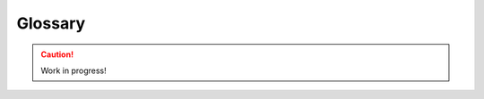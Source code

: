 .. _glossary:

========
Glossary
========

.. caution::

    Work in progress!


.. glossary::

    AA
        Abbreviation for :term:`Archive Admin`

    ABI
        Abbreviation for :term:`Application Binary Interface`

    amd64
        *Work in Progress*

    ANAIS
        Abbreviation for :term:`Architecture Not Allowed In Source`

    API
        Abbreviation for :term:`Application Programming Interface`

    Application Binary Interface
        *Work in Progress*

    Application Programming Interface
        *Work in Progress*

    APT
        Abbreviation for *Advanced Package Manager*. See :ref:`apt`

    Architecture Not Allowed In Source
        *Work in Progress*

    Archive
        *Work in Progress*

    Archive Admin
        *Work in Progress*

    ARM
        *Work in Progress*

    arm64
        *Work in Progress*

    armhf
        *Work in Progress*

    Backports
        *Work in Progress*

    Bazaar
        *Work in Progress*

    Binaries
        *Work in Progress*

    Branch
        *Work in Progress*

    Breezy
        A fork of the :term:`Bazaar` version control system.

    BTS
        Abbreviation for :term:`Bug Tracking System`

    Bug
        *Work in Progress*

    Bug Tracking System
        *Work in Progress*

    BZR
        Abbreviation for :term:`Bazaar`

    Certified Ubuntu Engineer
        Develop and certify your skills on the world's most popular :term:`Linux` :term:`OS`. https://ubuntu.com/credentials

    Changelog
        *Work in Progress*

    Checkout
        *Work in Progress*

    CI
        Abbreviation for :term:`Continuous Integration`

    Circle of Friends
        The Ubuntu logo is called *Circle of Friends*, because it is derived
        from a picture that shows three friends extending their arms,
        overlapping in the shape of a circle. It should represent the
        `core values of Ubuntu <https://design.ubuntu.com/brand>`_:
        *Freedom*, *Reliable*, *Precise* and *Collaborative*.

    CLA
        Abbreviation for :term:`Contributor Licence Agreement`

    CLI
        Abbreviation for :term:`Command Line Interface`

    CoC
        Abbreviation for :term:`Code of Conduct`

    Code of Conduct
        *Work in Progress*

    CoF
        Abbreviation for :term:`Circle of Friends`

    Command Line Interface
        *Work in Progress*

    Commit
        *Work in Progress*

    Common Vulnerabilities and Exposures
        *Work in Progress*

    Continuous Integration
        *Work in Progress*

    Contributor Licence Agreement
        *Work in Progress*

    Control File
        *Work in Progress*

    Coordinated Release Date
        The date at which the details of a :term:`CVE` are to be publicly disclosed.

    Copyleft
        *Work in Progress*

    Copyright
        *Work in Progress*

    Copyright File
        *Work in Progress*

    CRD
        Abbreviation for :term:`Coordinated Release Date`

    CUE
        Abbreviation for :term:`Certified Ubuntu Engineer`

    CVE
        Abbreviation for :term:`Common Vulnerabilities and Exposures`

    Debian
        *Work in Progress*

    Debian System Administration
        *Work in Progress*

    Developer Membership Board
        *Work in Progress* (see https://wiki.ubuntu.com/DeveloperMembershipBoard)

    diff
        *Work in Progress*

    DMB
        Abbreviation for :term:`Developer Membership Board`

    Downstream
        *Work in Progress*

    DSA
        Abbreviation for :term:`Debian System Administration`

    End of Life
        *Work in Progress*

    End of Line
        *Work in Progress*

    End of Support
        *Work in Progress*

    End-user license agreement
        *Work in Progress*

    EoL
        Abbreviation for either :term:`End of Life` or :term:`End of Line`

    EoS
        Abbreviation for :term:`End of Support`

    ESM
        Abbreviation for :term:`Extended Security Maintenance`

    EULA
        Abbreviation for :term:`End-user license agreement`

    Extended Security Maintenance
        *Work in Progress* (see https://ubuntu.com/esm)

    Failed to build from Source
        *Work in Progress*

    Failed to install
        *Work in Progress*

    Feature Freeze Exception
        *Work in Progress* (see https://wiki.ubuntu.com/FreezeExceptionProcess)

    Feature Request
        *Work in Progress*

    Federal Information Processing Standards
        *Work in Progress* (see https://en.wikipedia.org/wiki/Federal_Information_Processing_Standards)

    FFE
        Abbreviation for :term:`Feature Freeze Exception`

    FIPS
        Abbreviation for :term:`Federal Information Processing Standards`

    FOSS
        Abbreviation for :term:`Free and Open Source Software`

    FR
        Abbreviation for :term:`Feature Request`

    Free and Open Source Software
        *Work in Progress* (see https://en.wikipedia.org/wiki/Free_and_open-source_software)

    FTBFS
        Abbreviation for :term:`Failed to build from Source`

    FTI
        Abbreviation for :term:`Failed to install`

    GA
        Abbreviation for :term:`General Availability`

    GDPR
        Abbreviation for :term:`General Data Protection Regulation`

    General Availability
        *Work in Progress*

    General Data Protection Regulation
        *Work in Progress*

    General Public License
        *Work in Progress*

    git
        *Work in Progress*

    git-ubuntu
        *Work in Progress*

    GNU
        *Work in Progress*

    GPL
        Abbreviation for :term:`GNU` :term:`General Public License`

    GUI
        Abbreviation for Graphical :term:`User Interface`

    i386
        *Work in Progress*

    IBM
        *Work in Progress* Abbreviation for *International Business Machines* (see https://www.ibm.com/)

    IBM zSystems
        *Work in Progress*

    IC
        Abbreviation for :term:`Individual Contributor`

    ICE
        Abbreviation for :term:`Internal Compiler Error`

    IEEE
        Abbreviation for :term:`Institute of Electrical and Electronics Engineers`

    IRC
        Abbreviation for :term:`Internet Relay Chat`

    IRCC
        Abbreviation for :term:`Ubuntu IRC Council`

    Image
        *Work in Progress*

    Individual Contributor
        *Work in Progress*

    Institute of Electrical and Electronics Engineers
        *Work in Progress* (see https://www.ieee.org/)

    Intent to Package
        *Work in Progress* (see https://wiki.debian.org/ITP)

    Internal Compiler Error
        *Work in Progress*

    Internet Relay Chat
        Internet Relay Chat (:term:`IRC`)

    ITP
        Abbreviation for :term:`Intent to Package`

    Keyring
        *Work in Progress*

    Launchpad
        *Work in Progress*

    Linux
        *Work in Progress*

    LinuxONE
        *Work in Progress*

    Linux Containers
        See :term:`LXC`

    Long Term Support
        *Work in Progress*

    LP
        Abbreviation for :term:`Launchpad`

    LTS
        Abbreviation for :term:`Long Term Support`

    LXC
        :term:`Linux` Containers (see https://linuxcontainers.org/lxc/introduction/)

    LXD
        LXD is system container manager (see https://documentation.ubuntu.com/lxd/en/latest/)

    Main
        *Work in Progress* (the pocket)

    Main Inclusion Review
        *Work in Progress* (see https://github.com/canonical/ubuntu-mir)

    Maintainer
        *Work in Progress*

    Master of the Universe
        *Work in Progress*

    Merge
        *Work in Progress*

    Merge Proposal
        *Work in Progress*

    Micro Release Exception
        See https://wiki.ubuntu.com/StableReleaseUpdates/MicroReleaseExceptions

    MIR
        Abbreviation for :term:`Main Inclusion Review`

    MOTU
        Abbreviation for :term:`Master of the Universe`

    MP
        Abbreviation for :term:`Merge Proposal`

    MRE
        Abbreviation for :term:`Micro Release Exception`

    Multiverse
        *Work in Progress* (the pocket)

    Not built from Source
        *Work in Progress*

    NBS
        Abbreviation for :term:`Not built from Source`

    Never Part Of A Stable Release
        *Work in Progress*

    NPOASR
        Abbreviation for :term:`Never Part Of A Stable Release`

    NVIU
        Abbreviation for :term:`Newer Version in Unstable`

    Newer Version in Unstable
        *Work in Progress*

    Open Source Software
        *Work in Progress*

    Operating System
        *Work in Progress*

    orig tarball
        *Work in Progress*

    OS
        Abbreviation for :term:`Operating System`

    OSS
        Abbreviation for :term:`Open Source Software`

    Package
        *Work in Progress*

    Patch
        *Work in Progress*

    Personal Package Archive
        *Work in Progress*

    PKCS
        Abbreviation for :term:`Public Key Cryptography Standards`

    Pocket
        *Work in Progress*

    POSIX
        Abbreviation for *Portable Operating System Interface*: A family of
        standards specified by the :term:`IEEE` Computer Society for maintaining
        compatibility between :term:`Operating Systems <Operating System>`. POSIX defines the :term:`API`,
        along with command line shells and utility interfaces, for software
        compatibility with variants of Unix and other :term:`Operating Systems <Operating System>`.

    PowerPC
        *Work in Progress*

    PPA
        Abbreviation for :term:`Personal Package Archive`

    ppc64el
        *Work in Progress* (PowerPC64 Little-Endian)

    PR
        Abbreviation for :term:`Pull Request`

    Public Key Cryptography Standards
        *Work in Progress* (see https://en.wikipedia.org/wiki/PKCS)

    Pull
        *Work in Progress*

    Pull Request
        *Work in Progress*

    Push
        *Work in Progress*

    Real Time Operating System
        *Work in Progress*

    Rebase
        *Work in Progress*

    Request of Maintainer
        *Work in Progress*

    Request of Porter
        *Work in Progress*

    Requested by the QA team
        *Work in Progress*

    Request of Security Team
        *Work in Progress*

    Request of Stable Release Manager
        *Work in Progress*

    Restricted
        *Work in Progress* (the pocket)

    RISC-V
        *Work in Progress*

    riscv64
        *Work in Progress*

    RoM
        Abbreviation for :term:`Request of Maintainer`

    RoP
        Abbreviation for :term:`Request of Porter`

    RoQA
        Abbreviation for :term:`Requested by the QA team`

    RoSRM
        Abbreviation for :term:`Request of Stable Release Manager`

    RoST
        Abbreviation for :term:`Request of Security Team`

    RTOS
        Abbreviation for :term:`Real Time Operating System`

    Rules File
        *Work in Progress*

    s390x
        *Work in Progress*

    Service-level Agreement
        *Work in Progress*

    Signing Key
        *Work in Progress*

    SLA
        Abbreviation for :term:`Service-level Agreement`

    Source
        *Work in Progress*

    Source Tree
        *Work in Progress*

    Sponsor
        *Work in Progress*

    SRU
        Abbreviation for :term:`Stable Release Update`

    Stable Release Update
        *Work in Progress*

    Subversion
        *Work in Progress*

    SVN
        *Work in Progress*

    tarball
        *Work in Progress*

    TLS
        Abbreviation for :term:`Transport Layer Security`

    TPM
        Abbreviation for :term:`Trusted Platform Module`

    Transport Layer Security
        *Work in Progress*

    Trusted Platform Module
        *Work in Progress*

    Ubuntu
        *Work in Progress*

    Ubuntu Cloud Archive
        *Work in Progress* (see https://wiki.ubuntu.com/OpenStack/CloudArchive)

    Ubuntu CVE Tracker
        *Work in Progress* (see https://launchpad.net/ubuntu-cve-tracker and https://ubuntu.com/security/cves)

    Ubuntu Developer Summit
        *Work in Progress* (see https://wiki.ubuntu.com/DeveloperSummit)

    Ubuntu IRC Council
        *Work in Progress* (see https://wiki.ubuntu.com/IRC/IrcCouncil)

    Ubuntu Pro
        *Work in Progress* (see https://ubuntu.com/pro)

    Ubuntu Summit
        See :term:`Ubuntu Developer Summit`

    UCA
        Abbreviation for :term:`Ubuntu Cloud Archive`

    UCT
        Abbreviation for :term:`Ubuntu CVE Tracker`

    UDS
        Abbreviation for :term:`Ubuntu Developer Summit`

    UI
        Abbreviation for :term:`User Interface`

    UIFe
        Abbreviation for :term:`User Interface Freeze Exception`

    Universe
        *Work in Progress* (the pocket)

    Unix
        *Work in Progress*

    Upstream
        *Work in Progress*

    US
        Abbreviation for :term:`Ubuntu Summit`

    User Interface
        *Work in Progress*

    User Interface Freeze Exception
        *Work in Progress*

    VCS
        Abbreviation for :term:`Version Control System`

    Version Control System
        *Work in Progress*

    Waiting on Upstream
        *Work in Progress*

    Watch File
        *Work in Progress*

    WoU
        Abbreviation for :term:`Waiting on Upstream`

    x64
        *Work in Progress*

    x86
        *Work in Progress*

    x86-64
        *Work in Progress*
